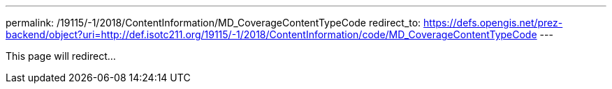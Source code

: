 ---
permalink: /19115/-1/2018/ContentInformation/MD_CoverageContentTypeCode
redirect_to: https://defs.opengis.net/prez-backend/object?uri=http://def.isotc211.org/19115/-1/2018/ContentInformation/code/MD_CoverageContentTypeCode
---

This page will redirect...
